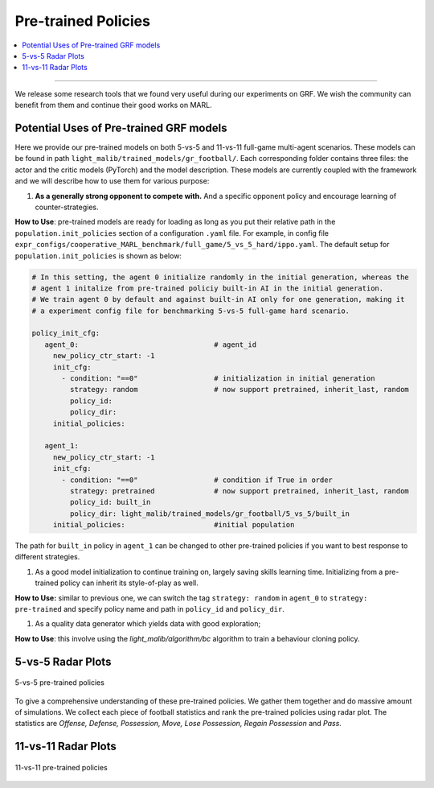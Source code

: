 Pre-trained Policies
======================================================================

.. contents::
    :local:
    :depth: 3

----------------------

We release some research tools that we found very useful during our experiments on GRF. We wish the community can benefit from them
and continue their good works on MARL.

Potential Uses of Pre-trained GRF models
^^^^^^^^^^^^^^^^^^^^^^^^^^^^^^^^^^^^^^^^

Here we provide our pre-trained models on both 5-vs-5 and 11-vs-11 full-game multi-agent scenarios. These models can be found in path ``light_malib/trained_models/gr_football/``.
Each corresponding folder contains three files: the actor and the critic models (PyTorch) and the model description. These models are currently coupled with the framework and we will
describe how to use them for various purpose:

#. **As a generally strong opponent to compete with.** And a specific opponent policy and encourage learning of counter-strategies.

**How to Use**: pre-trained models are ready for loading as long as you put their relative path in the ``population.init_policies`` section of a configuration ``.yaml`` file. For example, in
config file ``expr_configs/cooperative_MARL_benchmark/full_game/5_vs_5_hard/ippo.yaml``. The default setup for ``population.init_policies`` is shown as below:

.. code-block:: shell

     # In this setting, the agent 0 initialize randomly in the initial generation, whereas the
     # agent 1 initalize from pre-trained policiy built-in AI in the initial generation.
     # We train agent 0 by default and against built-in AI only for one generation, making it
     # a experiment config file for benchmarking 5-vs-5 full-game hard scenario.

     policy_init_cfg:
        agent_0:                                # agent_id
          new_policy_ctr_start: -1
          init_cfg:
            - condition: "==0"                  # initialization in initial generation
              strategy: random                  # now support pretrained, inherit_last, random
              policy_id:
              policy_dir:
          initial_policies:

        agent_1:
          new_policy_ctr_start: -1
          init_cfg:
            - condition: "==0"                  # condition if True in order
              strategy: pretrained              # now support pretrained, inherit_last, random
              policy_id: built_in
              policy_dir: light_malib/trained_models/gr_football/5_vs_5/built_in
          initial_policies:                     #initial population

The path for ``built_in`` policy in ``agent_1`` can be changed to other pre-trained policies if you want to best response to different strategies.

#. As a good model initialization to continue training on, largely saving skills learning time. Initializing from a pre-trained policy can inherit its style-of-play as well.

**How to Use:** similar to previous one, we can switch the tag ``strategy: random`` in ``agent_0`` to ``strategy: pre-trained`` and specify policy name and path in ``policy_id`` and
``policy_dir``.


#. As a quality data generator which yields data with good exploration;

**How to Use**: this involve using the `light_malib/algorithm/bc` algorithm to train a behaviour cloning policy.


5-vs-5 Radar Plots
^^^^^^^^^^^^^^^^^^^^^^

.. figure:: ../images/radar_5v5.svg
    :align: center
    :width: 400
    :alt: psro img

    5-vs-5 pre-trained policies

To give a comprehensive understanding of these pre-trained policies. We gather them together and do massive amount of simulations. We collect each piece of football statistics and rank the pre-trained policies using
radar plot. The statistics are *Offense, Defense, Possession, Move, Lose Possession, Regain Possession* and *Pass*.

11-vs-11 Radar Plots
^^^^^^^^^^^^^^^^^^^^^^

.. figure:: ../images/radar_11v11.svg
    :align: center
    :width: 400
    :alt: psro img

    11-vs-11 pre-trained policies
